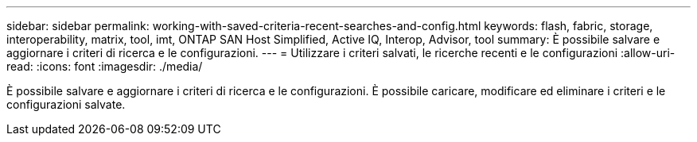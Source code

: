 ---
sidebar: sidebar 
permalink: working-with-saved-criteria-recent-searches-and-config.html 
keywords: flash, fabric, storage, interoperability, matrix, tool, imt, ONTAP SAN Host Simplified, Active IQ, Interop, Advisor, tool 
summary: È possibile salvare e aggiornare i criteri di ricerca e le configurazioni. 
---
= Utilizzare i criteri salvati, le ricerche recenti e le configurazioni
:allow-uri-read: 
:icons: font
:imagesdir: ./media/


[role="lead"]
È possibile salvare e aggiornare i criteri di ricerca e le configurazioni. È possibile caricare, modificare ed eliminare i criteri e le configurazioni salvate.
